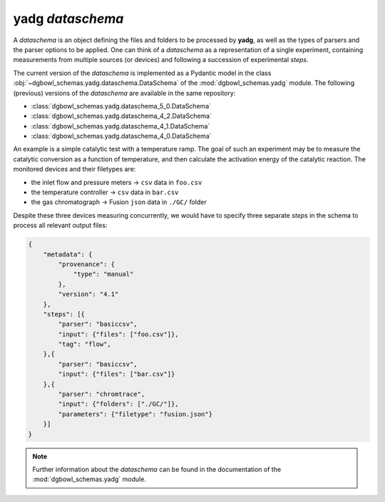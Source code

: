 
**yadg** `dataschema`
`````````````````````
A `dataschema` is an object defining the files and folders to be processed by **yadg**, as well as the types of parsers and the parser options to be applied. One can think of a `dataschema` as a representation of a single experiment, containing measurements from multiple sources (or devices) and following a succession of experimental `steps`.

The current version of the `dataschema` is implemented as a Pydantic model in the class :obj:`~dgbowl_schemas.yadg.dataschema.DataSchema` of the :mod:`dgbowl_schemas.yadg` module. The following (previous) versions of the `dataschema` are available in the same repository:

- :class:`dgbowl_schemas.yadg.dataschema_5_0.DataSchema`
- :class:`dgbowl_schemas.yadg.dataschema_4_2.DataSchema`
- :class:`dgbowl_schemas.yadg.dataschema_4_1.DataSchema`
- :class:`dgbowl_schemas.yadg.dataschema_4_0.DataSchema`

An example is a simple catalytic test with a temperature ramp. The goal of such an experiment may be to measure the catalytic conversion as a function of temperature, and then calculate the activation energy of the catalytic reaction. The monitored devices and their filetypes are:

- the inlet flow and pressure meters -> ``csv`` data in ``foo.csv``
- the temperature controller -> ``csv`` data in ``bar.csv``
- the gas chromatograph -> Fusion ``json`` data in ``./GC/`` folder

Despite these three devices measuring concurrently, we would have to specify three separate `steps` in the schema to process all relevant output files:

.. code-block:: json

    {
        "metadata": {
            "provenance": {
                "type": "manual"
            },
            "version": "4.1"
        },
        "steps": [{
            "parser": "basiccsv",
            "input": {"files": ["foo.csv"]},
            "tag": "flow",
        },{
            "parser": "basiccsv",
            "input": {"files": ["bar.csv"]}
        },{
            "parser": "chromtrace",
            "input": {"folders": ["./GC/"]},
            "parameters": {"filetype": "fusion.json"}
        }]
    }

.. note::

    Further information about the `dataschema` can be found in the documentation of
    the :mod:`dgbowl_schemas.yadg` module.

